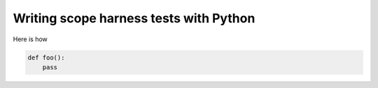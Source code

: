 Writing scope harness tests with Python
#######################################

Here is how

.. code-block:: python

        def foo():
            pass

